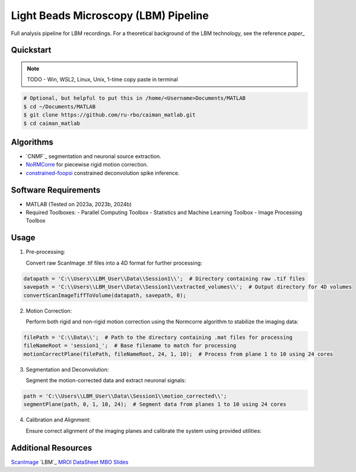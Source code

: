.. _LBM Overview:

Light Beads Microscopy (LBM) Pipeline
=====================================

Full analysis pipeline for LBM recordings. For a theoretical background of the LBM technology, see the reference `paper_`

Quickstart
----------

.. note::

   TODO - Win, WSL2, Linux, Unix, 1-time copy paste in terminal

.. code-block:: bash

    # Optional, but helpful to put this in /home/<Username>Documents/MATLAB
    $ cd ~/Documents/MATLAB
    $ git clone https://github.com/ru-rbo/caiman_matlab.git
    $ cd caiman_matlab

Algorithms
----------

- `CNMF`_ segmentation and neuronal source extraction.
- `NoRMCorre`_ for piecewise rigid motion correction.
- `constrained-foopsi`_ constrained deconvolution spike inference.

Software Requirements
---------------------

- MATLAB (Tested on 2023a, 2023b, 2024b)
- Required Toolboxes:
  - Parallel Computing Toolbox
  - Statistics and Machine Learning Toolbox
  - Image Processing Toolbox



Usage
-----

1. Pre-processing:

   Convert raw ScanImage .tif files into a 4D format for further processing::

.. code-block:: MATLAB

       datapath = 'C:\\Users\\LBM_User\\Data\\Session1\\';  # Directory containing raw .tif files
       savepath = 'C:\\Users\\LBM_User\\Data\\Session1\\extracted_volumes\\';  # Output directory for 4D volumes
       convertScanImageTiffToVolume(datapath, savepath, 0);

2. Motion Correction:

   Perform both rigid and non-rigid motion correction using the Normcorre algorithm to stabilize the imaging data::

.. code-block:: MATLAB

       filePath = 'C:\\Data\\';  # Path to the directory containing .mat files for processing
       fileNameRoot = 'session1_';  # Base filename to match for processing
       motionCorrectPlane(filePath, fileNameRoot, 24, 1, 10);  # Process from plane 1 to 10 using 24 cores

3. Segmentation and Deconvolution:

   Segment the motion-corrected data and extract neuronal signals::

.. code-block:: MATLAB

       path = 'C:\\Users\\LBM_User\\Data\\Session1\\motion_corrected\\';
       segmentPlane(path, 0, 1, 10, 24);  # Segment data from planes 1 to 10 using 24 cores

4. Calibration and Alignment:

   Ensure correct alignment of the imaging planes and calibrate the system using provided utilities::

.. code-block:: MATLAB
       calculate_offset('C:\\Data\\calibration\\');  # Path to calibration data
       compare_planes_new('C:\\Data\\session1\\aligned\\');  # Path to data for final alignment


Additional Resources
--------------------

`ScanImage`_
`LBM`_
`MROI`_
`DataSheet`_
`MBO`_
`Slides`_

.. _CaImAn: https://github.com/flatironinstitute/CaImAn-MATLAB/
.. _ScanImage: https://www.mbfbioscience.com/products/scanimage/
.. _paper: https://www.nature.com/articles/s41592-021-01239-8/
.. _MROI: https://docs.scanimage.org/Premium%2BFeatures/Multiple%2BRegion%2Bof%2BInterest%2B%28MROI%29.html#multiple-region-of-interest-mroi-imaging/
.. _DataSheet: https://docs.google.com/spreadsheets/d/13Vfz0NTKGSZjDezEIJYxymiIZtKIE239BtaqeqnaK-0/edit#gid=1933707095/
.. _MBO: https://mbo.rockefeller.edu/
.. _Slides: https://docs.google.com/presentation/d/1A2aytY5kBhnfDHIzNcO6uzFuV0OJFq22b7uCKJG_m0g/edit#slide=id.g2bd33d5af40_1_0/
.. _NoRMCorre: https://github.com/flatironinstitute/NoRMCorre/
.. _constrained-foopsi: https://github.com/epnev/constrained-foopsi/
.. _startup: https://www.mathworks.com/help/matlab/matlab_env/matlab-startup-folder.html
